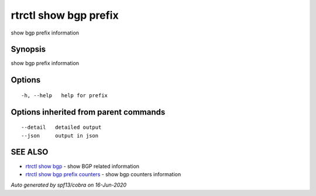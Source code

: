 .. _rtrctl_show_bgp_prefix:

rtrctl show bgp prefix
----------------------

show bgp prefix information

Synopsis
~~~~~~~~


show bgp prefix information

Options
~~~~~~~

::

  -h, --help   help for prefix

Options inherited from parent commands
~~~~~~~~~~~~~~~~~~~~~~~~~~~~~~~~~~~~~~

::

      --detail   detailed output
      --json     output in json

SEE ALSO
~~~~~~~~

* `rtrctl show bgp <rtrctl_show_bgp.rst>`_ 	 - show BGP related information
* `rtrctl show bgp prefix counters <rtrctl_show_bgp_prefix_counters.rst>`_ 	 - show bgp counters information

*Auto generated by spf13/cobra on 16-Jun-2020*
